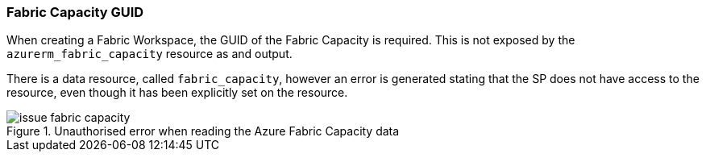 === Fabric Capacity GUID

When creating a Fabric Workspace, the GUID of the Fabric Capacity is required. This is not exposed by the `azurerm_fabric_capacity` resource as and output.

There is a data resource, called `fabric_capacity`, however an error is generated stating that the SP does not have access to the resource, even though it has been explicitly set on the resource.

.Unauthorised error when reading the Azure Fabric Capacity data
image::images/issue_fabric_capacity.png[]
